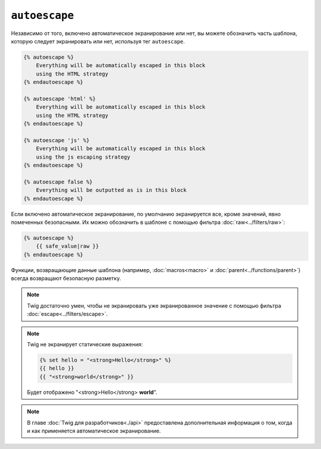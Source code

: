 ``autoescape``
==============

Независимо от того, включено автоматическое экранирование или нет, вы можете обозначить часть шаблона, которую следует экранировать или нет, используя тег ``autoescape``.

.. code-block:: twig

    {% autoescape %}
        Everything will be automatically escaped in this block
        using the HTML strategy
    {% endautoescape %}

    {% autoescape 'html' %}
        Everything will be automatically escaped in this block
        using the HTML strategy
    {% endautoescape %}

    {% autoescape 'js' %}
        Everything will be automatically escaped in this block
        using the js escaping strategy
    {% endautoescape %}

    {% autoescape false %}
        Everything will be outputted as is in this block
    {% endautoescape %}

Если включено автоматическое экранирование, по умолчанию экранируется все, кроме значений, явно помеченных безопасными. Их можно обозначить в шаблоне с помощью
фильтра :doc:`raw<../filters/raw>`:

.. code-block:: twig

    {% autoescape %}
        {{ safe_value|raw }}
    {% endautoescape %}

Функции, возвращающие данные шаблона (например, :doc:`macros<macro>` и 
:doc:`parent<../functions/parent>`) всегда возвращают безопасную разметку.

.. note::

    Twig достаточно умен, чтобы не экранировать уже экранированное значение с помощью фильтра                     :doc:`escape<../filters/escape>`.

.. note::

    Twig не экранирует статические выражения:

    .. code-block:: html+twig

        {% set hello = "<strong>Hello</strong>" %}
        {{ hello }}
        {{ "<strong>world</strong>" }}

    Будет отображено "<strong>Hello</strong> **world**".

.. note::

    В главе :doc:`Twig для разработчиков<./api>` предоставлена дополнительная информация
    о том, когда и как применяется автоматическое экранирование.
